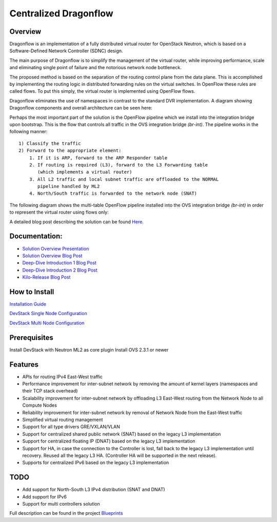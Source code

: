 =======================
Centralized Dragonflow
=======================

Overview
--------
Dragonflow is an implementation of a fully distributed virtual router for
OpenStack Neutron, which is based on a Software-Defined Network Controller
(SDNC) design.

The main purpose of Dragonflow is to simplify the management of the virtual
router, while improving performance, scale and eliminating single point of
failure and the notorious network node bottleneck.

The proposed method is based on the separation of the routing control plane
from the data plane. This is accomplished by implementing the routing logic in
distributed forwarding rules on the virtual switches. In OpenFlow these rules
are called flows. To put this simply, the virtual router is implemented using
OpenFlow flows.

Dragonflow eliminates the use of namespaces in contrast to the standard DVR
implementation. A diagram showing Dragonflow components and overall
architecture can be seen here:

.. image:: https://raw.githubusercontent.com/openstack/dragonflow/master/doc/images/df_components.jpg
    :alt: Solution Overview
    :width: 600
    :height: 525
    :align: center


Perhaps the most important part of the solution is the OpenFlow pipeline which
we install into the integration bridge upon bootstrap. This is the flow that
controls all traffic in the OVS integration bridge `(br-int)`. The pipeline
works in the following manner:

::

    1) Classify the traffic
    2) Forward to the appropriate element:
        1. If it is ARP, forward to the ARP Responder table
        2. If routing is required (L3), forward to the L3 Forwarding table
           (which implements a virtual router)
        3. All L2 traffic and local subnet traffic are offloaded to the NORMAL
           pipeline handled by ML2
        4. North/South traffic is forwarded to the network node (SNAT)


The following diagram shows the multi-table OpenFlow pipeline installed into
the OVS integration bridge `(br-int)` in order to represent the virtual router
using flows only:


.. image:: https://raw.githubusercontent.com/openstack/dragonflow/master/doc/images/df_of_pipeline.jpg
    :alt: Pipeline
    :width: 600
    :height: 400
    :align: center



A detailed blog post describing the solution can be found Here_.

.. _Here: http://blog.gampel.net/2015/01/neutron-dvr-sdn-way.html

Documentation:
--------------
* `Solution Overview Presentation <http://www.slideshare.net/gampel/dragonflow-sdn-based-distributed-virtual-router-for-openstack-neutron>`_

* `Solution Overview Blog Post  <http://blog.gampel.net/2015/01/neutron-dvr-sdn-way.html>`_

* `Deep-Dive Introduction 1 Blog Post <http://galsagie.github.io/sdn/openstack/ovs/dragonflow/2015/05/09/dragonflow-1/>`_

* `Deep-Dive Introduction 2 Blog Post <http://galsagie.github.io/sdn/openstack/ovs/dragonflow/2015/05/11/dragonflow-2/>`_

* `Kilo-Release Blog Post  <http://blog.gampel.net/2015/01/dragonflow-sdn-based-distributed.html>`_


How to Install
--------------
`Installation Guide <https://github.com/openstack/dragonflow/tree/master/doc/source>`_

`DevStack Single Node Configuration  <https://github.com/openstack/dragonflow/tree/master/doc/source/single-node-conf>`_

`DevStack Multi Node Configuration  <https://github.com/openstack/dragonflow/tree/master/doc/source/multi-node-conf>`_

Prerequisites
-------------
Install DevStack with Neutron ML2 as core plugin
Install OVS 2.3.1 or newer

Features
--------

* APIs for routing IPv4 East-West traffic
* Performance improvement for inter-subnet network by removing the amount of
  kernel layers (namespaces and their TCP stack overhead)
* Scalability improvement for inter-subnet network by offloading L3 East-West
  routing from the Network Node to all Compute Nodes
* Reliability improvement for inter-subnet network by removal of Network Node
  from the East-West traffic
* Simplified virtual routing management
* Support for all type drivers GRE/VXLAN/VLAN
* Support for centralized shared public network (SNAT) based on the legacy L3
  implementation
* Support for centralized floating IP (DNAT) based on the legacy L3
  implementation
* Support for HA, in case the connection to the Controller is lost, fall back
  to the legacy L3 implementation until recovery. Reused all the legacy L3 HA.
  (Controller HA will be supported in the next release).
* Supports for centralized IPv6 based on the legacy L3 implementation

TODO
----

* Add support for North-South L3 IPv4 distribution (SNAT and DNAT)
* Add support for IPv6
* Support for multi controllers solution

Full description can be found in the project `Blueprints
<https://blueprints.launchpad.net/dragonflow>`_
